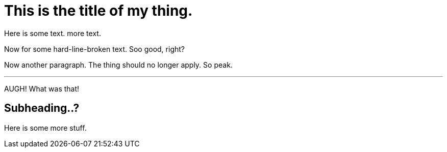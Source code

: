 = This is the title of my thing.
// This is a comment.

Here is some text.
more text.

[%hardlinebreaks]
Now for some
hard-line-broken
text. Soo good, right?

Now another paragraph.
The thing should no longer apply.
So peak.

---
AUGH!
What was that!

== Subheading..?
Here is some more stuff.